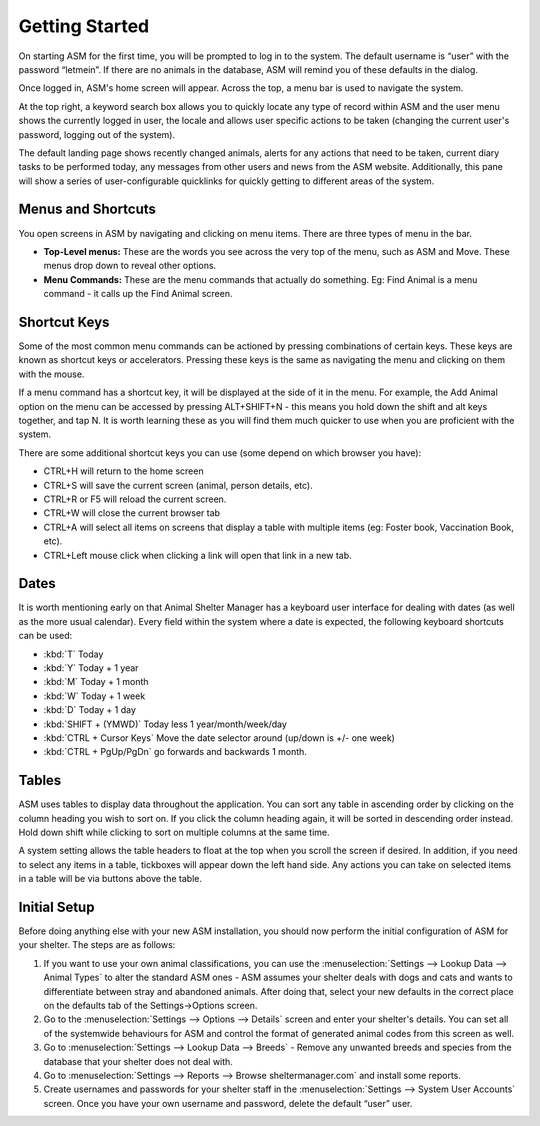 Getting Started
===============

.. image:: images/login.png

On starting ASM for the first time, you will be prompted to log in to the
system. The default username is “user” with the password “letmein”. If there
are no animals in the database, ASM will remind you of these defaults in the
dialog. 

.. image:: images/home_screen.png

Once logged in, ASM's home screen will appear. Across the top, a menu bar is
used to navigate the system. 

At the top right, a keyword search box allows you to quickly locate any type of
record within ASM and the user menu shows the currently logged in user, the
locale and allows user specific actions to be taken (changing the current
user's password, logging out of the system).

The default landing page shows recently changed animals, alerts for any actions
that need to be taken, current diary tasks to be performed today, any messages
from other users and news from the ASM website. Additionally, this pane will
show a series of user-configurable quicklinks for quickly getting to different
areas of the system.

Menus and Shortcuts
-------------------

.. image:: images/menu.png

You open screens in ASM by navigating and clicking on menu items. There are
three types of menu in the bar. 

* **Top-Level menus:** These are the words you see across the very top of the
  menu, such as ASM and Move. These menus drop down to reveal other options. 

* **Menu Commands:** These are the menu commands that actually do something.
  Eg: Find Animal is a menu command - it calls up the Find Animal screen.

Shortcut Keys
-------------

Some of the most common menu commands can be actioned by pressing combinations
of certain keys. These keys are known as shortcut keys or accelerators.
Pressing these keys is the same as navigating the menu and clicking on them
with the mouse. 

If a menu command has a shortcut key, it will be displayed at the side of it in
the menu. For example, the Add Animal option on the menu can be accessed by
pressing ALT+SHIFT+N - this means you hold down the shift and alt keys
together, and tap N. It is worth learning these as you will find them much
quicker to use when you are proficient with the system. 

There are some additional shortcut keys you can use (some depend on which
browser you have):

* CTRL+H will return to the home screen
* CTRL+S will save the current screen (animal, person details, etc).
* CTRL+R or F5 will reload the current screen.
* CTRL+W will close the current browser tab
* CTRL+A will select all items on screens that display a table with multiple
  items (eg: Foster book, Vaccination Book, etc).
* CTRL+Left mouse click when clicking a link will open that link in a new tab.

Dates
-----

.. image:: images/dates.png

It is worth mentioning early on that Animal Shelter Manager has a keyboard user
interface for dealing with dates (as well as the more usual calendar). Every
field within the system where a date is expected, the following keyboard
shortcuts can be used: 

* :kbd:`T` Today
* :kbd:`Y` Today + 1 year
* :kbd:`M` Today + 1 month
* :kbd:`W` Today + 1 week
* :kbd:`D` Today + 1 day
* :kbd:`SHIFT + (YMWD)` Today less 1 year/month/week/day
* :kbd:`CTRL + Cursor Keys` Move the date selector around (up/down is +/- one week)
* :kbd:`CTRL + PgUp/PgDn` go forwards and backwards 1 month.

Tables
------

.. image:: images/table.png

ASM uses tables to display data throughout the application. You can sort any
table in ascending order by clicking on the column heading you wish to sort on.
If you click the column heading again, it will be sorted in descending order
instead.  Hold down shift while clicking to sort on multiple columns at the
same time.

A system setting allows the table headers to float at the top when you scroll
the screen if desired. In addition, if you need to select any items in a table,
tickboxes will appear down the left hand side. Any actions you can take on
selected items in a table will be via buttons above the table.

Initial Setup
-------------

Before doing anything else with your new ASM installation, you should now
perform the initial configuration of ASM for your shelter. The steps are as
follows: 

1. If you want to use your own animal classifications, you can use the
   :menuselection:`Settings --> Lookup Data --> Animal Types` to alter the
   standard ASM ones - ASM assumes your shelter deals with dogs and cats and
   wants to differentiate between stray and abandoned animals. After doing
   that, select your new defaults in the correct place on the defaults tab of
   the Settings->Options screen.

2. Go to the :menuselection:`Settings --> Options --> Details` screen and enter
   your shelter's details. You can set all of the systemwide behaviours for ASM
   and control the format of generated animal codes from this screen as well.

3. Go to :menuselection:`Settings --> Lookup Data --> Breeds` - Remove any
   unwanted breeds and species from the database that your shelter does not
   deal with.

4. Go to :menuselection:`Settings --> Reports --> Browse sheltermanager.com` and
   install some reports.

5. Create usernames and passwords for your shelter staff in the
   :menuselection:`Settings --> System User Accounts` screen. Once you have
   your own username and password, delete the default “user” user.


